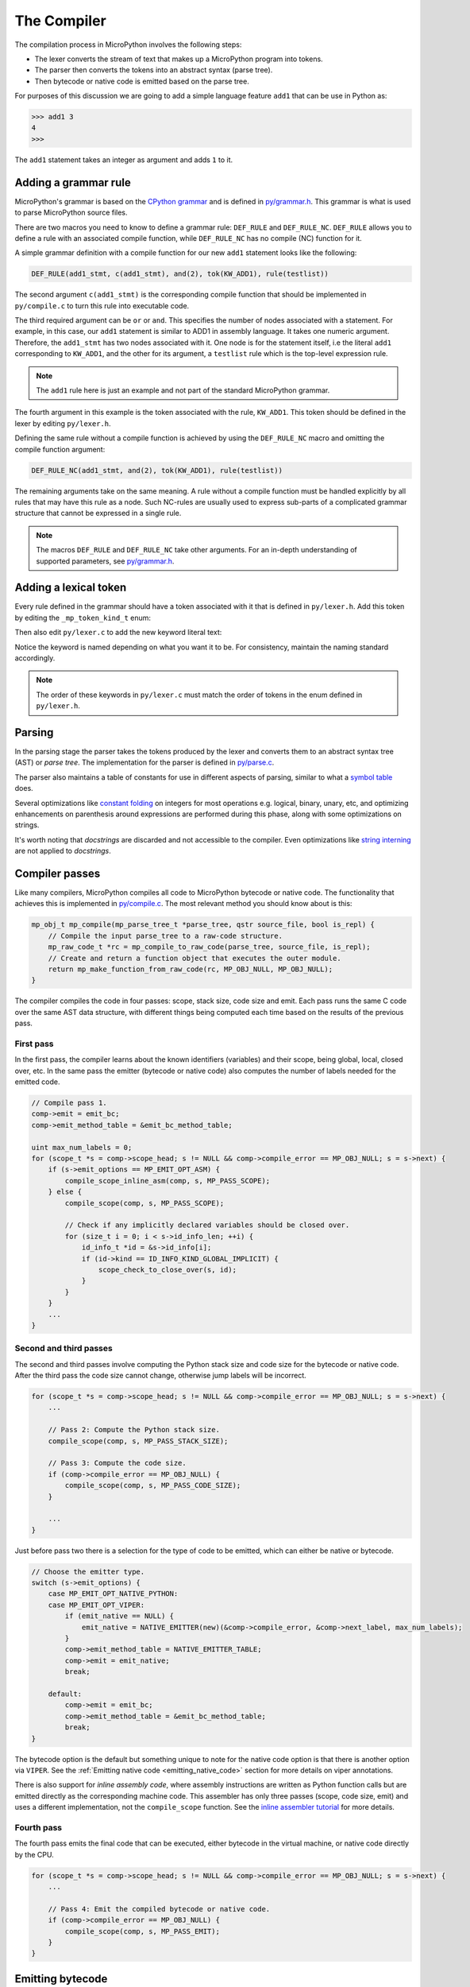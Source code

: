 .. _compiler:

The Compiler
============

The compilation process in MicroPython involves the following steps:

* The lexer converts the stream of text that makes up a MicroPython program into tokens.
* The parser then converts the tokens into an abstract syntax (parse tree).
* Then bytecode or native code is emitted based on the parse tree.

For purposes of this discussion we are going to add a simple language feature ``add1``
that can be use in Python as:

.. code-block:: bash

    >>> add1 3
    4
    >>>

The ``add1`` statement takes an integer as argument and adds ``1`` to it.

Adding a grammar rule
----------------------

MicroPython's grammar is based on the `CPython grammar <https://docs.python.org/3.5/reference/grammar.html>`_
and is defined in `py/grammar.h <https://github.com/micropython/micropython/blob/master/py/grammar.h>`_.
This grammar is what is used to parse MicroPython source files.

There are two macros you need to know to define a grammar rule: ``DEF_RULE`` and ``DEF_RULE_NC``.
``DEF_RULE`` allows you to define a rule with an associated compile function,
while ``DEF_RULE_NC`` has no compile (NC) function for it.

A simple grammar definition with a compile function for our new ``add1`` statement
looks like the following:

.. code-block:: c

   DEF_RULE(add1_stmt, c(add1_stmt), and(2), tok(KW_ADD1), rule(testlist))

The second argument ``c(add1_stmt)`` is the corresponding compile function that should be implemented
in ``py/compile.c`` to turn this rule into executable code.

The third required argument can be ``or`` or ``and``. This specifies the number of nodes associated
with a statement. For example, in this case, our ``add1`` statement is similar to ADD1 in assembly
language. It takes one numeric argument. Therefore, the ``add1_stmt`` has two nodes associated with it.
One node is for the statement itself, i.e the literal ``add1`` corresponding to ``KW_ADD1``,
and the other for its argument, a ``testlist`` rule which is the top-level expression rule.

.. note::
   The ``add1`` rule here is just an example and not part of the standard
   MicroPython grammar.

The fourth argument in this example is the token associated with the rule, ``KW_ADD1``. This token should be
defined in the lexer by editing ``py/lexer.h``.

Defining the same rule without a compile function is achieved by using the ``DEF_RULE_NC`` macro
and omitting the compile function argument:

.. code-block:: c

   DEF_RULE_NC(add1_stmt, and(2), tok(KW_ADD1), rule(testlist))

The remaining arguments take on the same meaning. A rule without a compile function must
be handled explicitly by all rules that may have this rule as a node. Such NC-rules are usually
used to express sub-parts of a complicated grammar structure that cannot be expressed in a
single rule.

.. note::
   The macros ``DEF_RULE`` and ``DEF_RULE_NC`` take other arguments. For an in-depth understanding of
   supported parameters, see `py/grammar.h <https://github.com/micropython/micropython/blob/master/py/grammar.h>`_.

Adding a lexical token
----------------------

Every rule defined in the grammar should have a token associated with it that is defined in ``py/lexer.h``.
Add this token by editing the ``_mp_token_kind_t`` enum:

.. code-block:: c
   :emphasize-lines: 12

   typedef enum _mp_token_kind_t {
       ...
       MP_TOKEN_KW_OR,
       MP_TOKEN_KW_PASS,
       MP_TOKEN_KW_RAISE,
       MP_TOKEN_KW_RETURN,
       MP_TOKEN_KW_TRY,
       MP_TOKEN_KW_WHILE,
       MP_TOKEN_KW_WITH,
       MP_TOKEN_KW_YIELD,
       MP_TOKEN_KW_ADD1,
       ...
   } mp_token_kind_t;

Then also edit ``py/lexer.c`` to add the new keyword literal text:

.. code-block:: c
   :emphasize-lines: 12

   STATIC const char *const tok_kw[] = {
       ...
       "or",
       "pass",
       "raise",
       "return",
       "try",
       "while",
       "with",
       "yield",
       "add1",
       ...
   };

Notice the keyword is named depending on what you want it to be. For consistency, maintain the
naming standard accordingly.

.. note::
   The order of these keywords in ``py/lexer.c`` must match the order of tokens in the enum
   defined in ``py/lexer.h``.

Parsing
-------

In the parsing stage the parser takes the tokens produced by the lexer and converts them to an abstract syntax tree (AST) or
*parse tree*. The implementation for the parser is defined in `py/parse.c <https://github.com/micropython/micropython/blob/master/py/parse.c>`_.

The parser also maintains a table of constants for use in different aspects of parsing, similar to what a
`symbol table <https://steemit.com/programming/@drifter1/writing-a-simple-compiler-on-my-own-symbol-table-basic-structure>`_
does.

Several optimizations like `constant folding <https://compileroptimizations.com/category/constant_folding.htm>`_
on integers for most operations e.g. logical, binary, unary, etc, and optimizing enhancements on parenthesis
around expressions are performed during this phase, along with some optimizations on strings.

It's worth noting that *docstrings* are discarded and not accessible to the compiler.
Even optimizations like `string interning <https://en.wikipedia.org/wiki/String_interning>`_ are
not applied to *docstrings*.

Compiler passes
---------------

Like many compilers, MicroPython compiles all code to MicroPython bytecode or native code. The functionality
that achieves this is implemented in `py/compile.c <https://github.com/micropython/micropython/blob/master/py/compile.c>`_.
The most relevant method you should know about is this:

.. code-block:: c

   mp_obj_t mp_compile(mp_parse_tree_t *parse_tree, qstr source_file, bool is_repl) {
       // Compile the input parse_tree to a raw-code structure.
       mp_raw_code_t *rc = mp_compile_to_raw_code(parse_tree, source_file, is_repl);
       // Create and return a function object that executes the outer module.
       return mp_make_function_from_raw_code(rc, MP_OBJ_NULL, MP_OBJ_NULL);
   }

The compiler compiles the code in four passes: scope, stack size, code size and emit.
Each pass runs the same C code over the same AST data structure, with different things
being computed each time based on the results of the previous pass.

First pass
~~~~~~~~~~

In the first pass, the compiler learns about the known identifiers (variables) and
their scope, being global, local, closed over, etc. In the same pass the emitter
(bytecode or native code) also computes the number of labels needed for the emitted
code.

.. code-block:: c

   // Compile pass 1.
   comp->emit = emit_bc;
   comp->emit_method_table = &emit_bc_method_table;

   uint max_num_labels = 0;
   for (scope_t *s = comp->scope_head; s != NULL && comp->compile_error == MP_OBJ_NULL; s = s->next) {
       if (s->emit_options == MP_EMIT_OPT_ASM) {
           compile_scope_inline_asm(comp, s, MP_PASS_SCOPE);
       } else {
           compile_scope(comp, s, MP_PASS_SCOPE);

           // Check if any implicitly declared variables should be closed over.
           for (size_t i = 0; i < s->id_info_len; ++i) {
               id_info_t *id = &s->id_info[i];
               if (id->kind == ID_INFO_KIND_GLOBAL_IMPLICIT) {
                   scope_check_to_close_over(s, id);
               }
           }
       }
       ...
   }

Second and third passes
~~~~~~~~~~~~~~~~~~~~~~~

The second and third passes involve computing the Python stack size and code size
for the bytecode or native code. After the third pass the code size cannot change,
otherwise jump labels will be incorrect.

.. code-block:: c

   for (scope_t *s = comp->scope_head; s != NULL && comp->compile_error == MP_OBJ_NULL; s = s->next) {
       ...

       // Pass 2: Compute the Python stack size.
       compile_scope(comp, s, MP_PASS_STACK_SIZE);

       // Pass 3: Compute the code size.
       if (comp->compile_error == MP_OBJ_NULL) {
           compile_scope(comp, s, MP_PASS_CODE_SIZE);
       }

       ...
   }

Just before pass two there is a selection for the type of code to be emitted, which can
either be native or bytecode.

.. code-block:: c

   // Choose the emitter type.
   switch (s->emit_options) {
       case MP_EMIT_OPT_NATIVE_PYTHON:
       case MP_EMIT_OPT_VIPER:
           if (emit_native == NULL) {
               emit_native = NATIVE_EMITTER(new)(&comp->compile_error, &comp->next_label, max_num_labels);
           }
           comp->emit_method_table = NATIVE_EMITTER_TABLE;
           comp->emit = emit_native;
           break;

       default:
           comp->emit = emit_bc;
           comp->emit_method_table = &emit_bc_method_table;
           break;
   }

The bytecode option is the default but something unique to note for the native
code option is that there is another option via ``VIPER``. See the
:ref:`Emitting native code <emitting_native_code>` section for more details on
viper annotations.

There is also support for *inline assembly code*, where assembly instructions are
written as Python function calls but are emitted directly as the corresponding
machine code. This assembler has only three passes (scope, code size, emit)
and uses a different implementation, not the ``compile_scope`` function.
See the `inline assembler tutorial <https://docs.micropython.org/en/latest/pyboard/tutorial/assembler.html#pyboard-tutorial-assembler>`_
for more details.

Fourth pass
~~~~~~~~~~~

The fourth pass emits the final code that can be executed, either bytecode in
the virtual machine, or native code directly by the CPU.

.. code-block:: c

   for (scope_t *s = comp->scope_head; s != NULL && comp->compile_error == MP_OBJ_NULL; s = s->next) {
       ...

       // Pass 4: Emit the compiled bytecode or native code.
       if (comp->compile_error == MP_OBJ_NULL) {
           compile_scope(comp, s, MP_PASS_EMIT);
       }
   }

Emitting bytecode
-----------------

Statements in Python code usually correspond to emitted bytecode, for example ``a + b``
generates "push a" then "push b" then "binary op add". Some statements do not emit
anything but instead affect other things like the scope of variables, for example
``global a``.

The implementation of a function that emits bytecode looks similar to this:

.. code-block:: c

   void mp_emit_bc_unary_op(emit_t *emit, mp_unary_op_t op) {
       emit_write_bytecode_byte(emit, 0, MP_BC_UNARY_OP_MULTI + op);
   }

We use the unary operator expressions for an example here but the implementation
details are similar for other statements/expressions. The method ``emit_write_bytecode_byte()``
is a wrapper around the main function ``emit_get_cur_to_write_bytecode()`` that all
functions must call to emit bytecode.

.. _emitting_native_code:

Emitting native code
---------------------

Similar to how bytecode is generated, there should be a corresponding function in ``py/emitnative.c`` for each
code statement:

.. code-block:: c

   STATIC void emit_native_unary_op(emit_t *emit, mp_unary_op_t op) {
        vtype_kind_t vtype;
        emit_pre_pop_reg(emit, &vtype, REG_ARG_2);
        if (vtype == VTYPE_PYOBJ) {
            emit_call_with_imm_arg(emit, MP_F_UNARY_OP, op, REG_ARG_1);
            emit_post_push_reg(emit, VTYPE_PYOBJ, REG_RET);
        } else {
            adjust_stack(emit, 1);
            EMIT_NATIVE_VIPER_TYPE_ERROR(emit,
                MP_ERROR_TEXT("unary op %q not implemented"), mp_unary_op_method_name[op]);
        }
   }

The difference here is that we have to handle *viper typing*. Viper annotations allow
us to handle more than one type of variable. By default all variables are Python objects,
but with viper a variable can also be declared as a machine-typed variable like a native
integer or pointer. Viper can be thought of as a superset of Python, where normal Python
objects are handled as usual, while native machine variables are handled in an optimised
way by using direct machine instructions for the operations. Viper typing may break
Python equivalence because, for example, integers become native integers and can overflow
(unlike Python integers which extend automatically to arbitrary precision).
